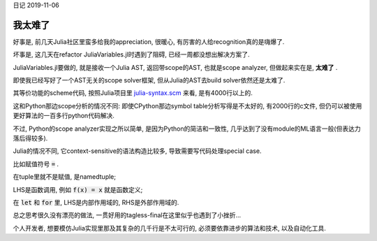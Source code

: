 日记 2019-11-06

我太难了
===================================


好事是, 前几天Julia社区里蛮多给我的appreciation, 很暖心, 有厉害的人给recognition真的是嗨爆了.

坏事是, 这几天在refactor JuliaVariables.jl时遇到了阻碍, 已经一周都没想出解决方案了.

JuliaVariables.jl要做的, 就是接收一个Julia AST, 返回带scope的AST, 也就是scope analyzer, 但做起来实在是, **太难了** .

即使我已经写好了一个AST无关的scope solver框架, 但从Julia的AST去build solver依然还是太难了.

其等价功能的scheme代码, 按照Julia项目里 `julia-syntax.scm <https://github.com/JuliaLang/julia/blob/6527de0c0fe8120531df9b439fd89e9480e3a652/src/julia-syntax.scm#L2579>`_ 来看,
是有4000行以上的.

这和Python那边scope分析的情况不同: 即使CPython那边symbol table分析写得是不太好的, 有2000行的c文件, 但仍可以被使用更好算法的一百多行python代码解决.

不过, Python的scope analyzer实现之所以简单, 是因为Python的简洁和一致性, 几乎达到了没有module的ML语言一般(但表达力落后得较多).

Julia的情况不同, 它context-sensitive的语法构造比较多, 导致需要写代码处理special case.

比如赋值符号 :code:`=` .

在tuple里就不是赋值, 是namedtuple;

LHS是函数调用, 例如 :code:`f(x) = x` 就是函数定义;

在 :code:`let` 和 :code:`for` 里, LHS是内部作用域的, RHS是外部作用域的.

总之思考很久没有漂亮的做法, 一贯好用的tagless-final在这里似乎也遇到了小挫折...

个人开发者, 想要模仿Julia实现里那及其复杂的几千行是不太可行的, 必须要依靠进步的算法和技术, 以及自动化工具.
